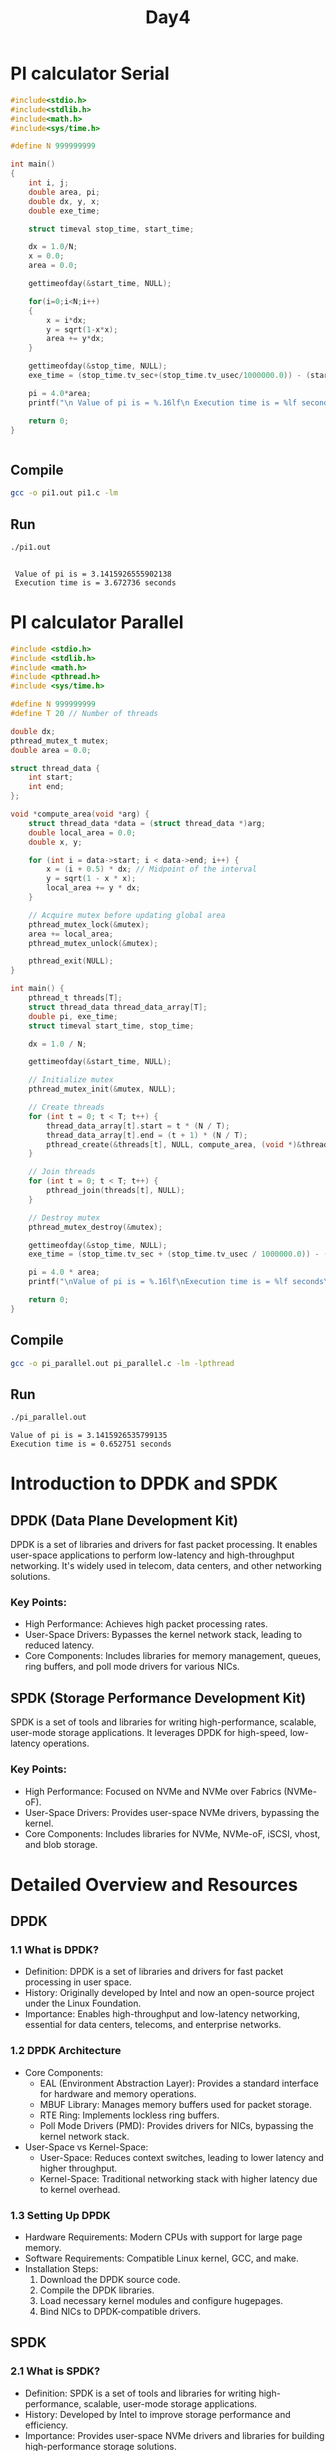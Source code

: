 #+title: Day4

* PI calculator Serial
#+name: pi1.c
#+begin_src C :tangle pi1.c :results output :exports both
#include<stdio.h>
#include<stdlib.h>
#include<math.h>
#include<sys/time.h>

#define N 999999999

int main()
{
	int i, j;
	double area, pi;
	double dx, y, x;
	double exe_time;

	struct timeval stop_time, start_time;

	dx = 1.0/N;
	x = 0.0;
	area = 0.0;

    gettimeofday(&start_time, NULL);

    for(i=0;i<N;i++)
    {
        x = i*dx;
        y = sqrt(1-x*x);
        area += y*dx;
    }

	gettimeofday(&stop_time, NULL);
	exe_time = (stop_time.tv_sec+(stop_time.tv_usec/1000000.0)) - (start_time.tv_sec+(start_time.tv_usec/1000000.0));

	pi = 4.0*area;
	printf("\n Value of pi is = %.16lf\n Execution time is = %lf seconds\n", pi, exe_time);

    return 0;
}


#+end_src
** Compile
#+begin_src bash
gcc -o pi1.out pi1.c -lm
#+end_src

** Run
#+begin_src bash :results output :exports both
./pi1.out
#+end_src

#+RESULTS:
:
:  Value of pi is = 3.1415926555902138
:  Execution time is = 3.672736 seconds

* PI calculator Parallel
#+name: pi_parallel.c
#+begin_src C :tangle pi_parallel.c :results output :exports both
#include <stdio.h>
#include <stdlib.h>
#include <math.h>
#include <pthread.h>
#include <sys/time.h>

#define N 999999999
#define T 20 // Number of threads

double dx;
pthread_mutex_t mutex;
double area = 0.0;

struct thread_data {
    int start;
    int end;
};

void *compute_area(void *arg) {
    struct thread_data *data = (struct thread_data *)arg;
    double local_area = 0.0;
    double x, y;

    for (int i = data->start; i < data->end; i++) {
        x = (i + 0.5) * dx; // Midpoint of the interval
        y = sqrt(1 - x * x);
        local_area += y * dx;
    }

    // Acquire mutex before updating global area
    pthread_mutex_lock(&mutex);
    area += local_area;
    pthread_mutex_unlock(&mutex);

    pthread_exit(NULL);
}

int main() {
    pthread_t threads[T];
    struct thread_data thread_data_array[T];
    double pi, exe_time;
    struct timeval start_time, stop_time;

    dx = 1.0 / N;

    gettimeofday(&start_time, NULL);

    // Initialize mutex
    pthread_mutex_init(&mutex, NULL);

    // Create threads
    for (int t = 0; t < T; t++) {
        thread_data_array[t].start = t * (N / T);
        thread_data_array[t].end = (t + 1) * (N / T);
        pthread_create(&threads[t], NULL, compute_area, (void *)&thread_data_array[t]);
    }

    // Join threads
    for (int t = 0; t < T; t++) {
        pthread_join(threads[t], NULL);
    }

    // Destroy mutex
    pthread_mutex_destroy(&mutex);

    gettimeofday(&stop_time, NULL);
    exe_time = (stop_time.tv_sec + (stop_time.tv_usec / 1000000.0)) - (start_time.tv_sec + (start_time.tv_usec / 1000000.0));

    pi = 4.0 * area;
    printf("\nValue of pi is = %.16lf\nExecution time is = %lf seconds\n", pi, exe_time);

    return 0;
}

#+end_src

** Compile
#+begin_src bash
gcc -o pi_parallel.out pi_parallel.c -lm -lpthread
#+end_src

#+RESULTS:

** Run
#+begin_src bash :results output :exports both
./pi_parallel.out
#+end_src

#+RESULTS:
: Value of pi is = 3.1415926535799135
: Execution time is = 0.652751 seconds

* Introduction to DPDK and SPDK
** DPDK (Data Plane Development Kit)
DPDK is a set of libraries and drivers for fast packet processing. It enables user-space applications to perform low-latency and high-throughput networking. It's widely used in telecom, data centers, and other networking solutions.
*** Key Points:
- High Performance: Achieves high packet processing rates.
- User-Space Drivers: Bypasses the kernel network stack, leading to reduced latency.
- Core Components: Includes libraries for memory management, queues, ring buffers, and poll mode drivers for various NICs.
** SPDK (Storage Performance Development Kit)
SPDK is a set of tools and libraries for writing high-performance, scalable, user-mode storage applications. It leverages DPDK for high-speed, low-latency operations.
*** Key Points:
- High Performance: Focused on NVMe and NVMe over Fabrics (NVMe-oF).
- User-Space Drivers: Provides user-space NVMe drivers, bypassing the kernel.
- Core Components: Includes libraries for NVMe, NVMe-oF, iSCSI, vhost, and blob storage.
* Detailed Overview and Resources
** DPDK
*** 1.1 What is DPDK?
- Definition: DPDK is a set of libraries and drivers for fast packet processing in user space.
- History: Originally developed by Intel and now an open-source project under the Linux Foundation.
- Importance: Enables high-throughput and low-latency networking, essential for data centers, telecoms, and enterprise networks.
*** 1.2 DPDK Architecture
- Core Components:
  - EAL (Environment Abstraction Layer): Provides a standard interface for hardware and memory operations.
  - MBUF Library: Manages memory buffers used for packet storage.
  - RTE Ring: Implements lockless ring buffers.
  - Poll Mode Drivers (PMD): Provides drivers for NICs, bypassing the kernel network stack.
- User-Space vs Kernel-Space:
  - User-Space: Reduces context switches, leading to lower latency and higher throughput.
  - Kernel-Space: Traditional networking stack with higher latency due to kernel overhead.
*** 1.3 Setting Up DPDK
- Hardware Requirements: Modern CPUs with support for large page memory.
- Software Requirements: Compatible Linux kernel, GCC, and make.
- Installation Steps:
  1. Download the DPDK source code.
  2. Compile the DPDK libraries.
  3. Load necessary kernel modules and configure hugepages.
  4. Bind NICs to DPDK-compatible drivers.
** SPDK
*** 2.1 What is SPDK?
- Definition: SPDK is a set of tools and libraries for writing high-performance, scalable, user-mode storage applications.
- History: Developed by Intel to improve storage performance and efficiency.
- Importance: Provides user-space NVMe drivers and libraries for building high-performance storage solutions.
*** 2.2 SPDK Architecture
- Core Components:
  - NVMe Driver: User-space driver for NVMe devices.
  - NVMe-oF Target: Implements NVMe over Fabrics.
  - iSCSI Target: Provides iSCSI target functionality.
  - Blobstore: Lightweight, user-space blob storage library.
- Integration with DPDK: Uses DPDK for memory management and networking.
*** 2.3 Setting Up SPDK
- Hardware Requirements: NVMe devices, modern CPUs.
- Software Requirements: Compatible Linux kernel, GCC, and make.
- Installation Steps:
  1. Download the SPDK source code.
  2. Compile the SPDK libraries.
  3. Configure the environment for hugepages and bind NVMe devices to SPDK-compatible drivers.
